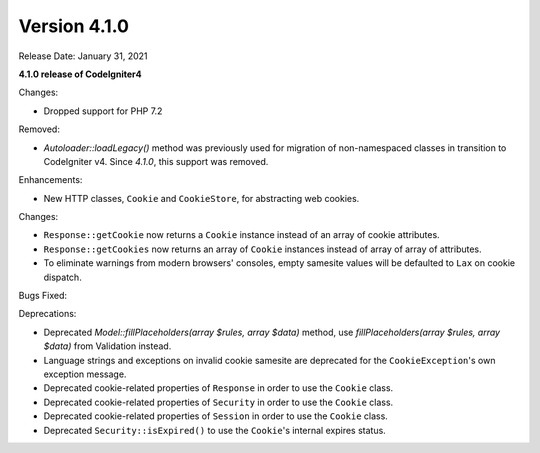Version 4.1.0
====================================================

Release Date: January 31, 2021

**4.1.0 release of CodeIgniter4**

Changes:

- Dropped support for PHP 7.2

Removed:

- `Autoloader::loadLegacy()` method was previously used for migration of non-namespaced classes in transition to CodeIgniter v4. Since `4.1.0`, this support was removed.

Enhancements:

- New HTTP classes, ``Cookie`` and ``CookieStore``, for abstracting web cookies.

Changes:

- ``Response::getCookie`` now returns a ``Cookie`` instance instead of an array of cookie attributes.
- ``Response::getCookies`` now returns an array of ``Cookie`` instances instead of array of array of attributes.
- To eliminate warnings from modern browsers' consoles, empty samesite values will be defaulted to ``Lax`` on cookie dispatch.

Bugs Fixed:

Deprecations:

- Deprecated `Model::fillPlaceholders(array $rules, array $data)` method, use `fillPlaceholders(array $rules, array $data)` from Validation instead.
- Language strings and exceptions on invalid cookie samesite are deprecated for the ``CookieException``'s own exception message.
- Deprecated cookie-related properties of ``Response`` in order to use the ``Cookie`` class.
- Deprecated cookie-related properties of ``Security`` in order to use the ``Cookie`` class.
- Deprecated cookie-related properties of ``Session`` in order to use the ``Cookie`` class.
- Deprecated ``Security::isExpired()`` to use the ``Cookie``'s internal expires status.
